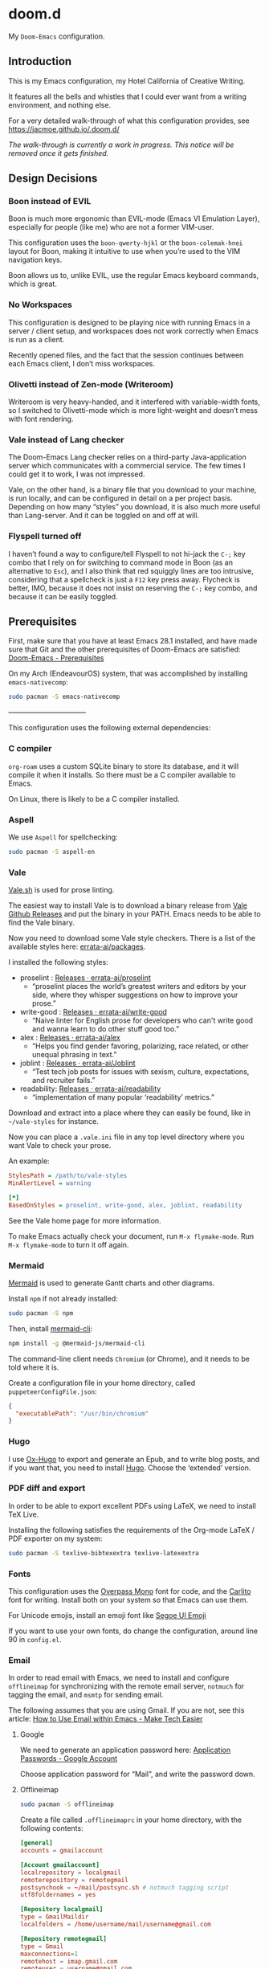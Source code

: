 * doom.d

My =Doom-Emacs= configuration.

[[file:splash/emacs.png]]

** Introduction
This is my Emacs configuration, my Hotel California of Creative Writing.

It features all the bells and whistles that I could ever want from a writing environment, and nothing else.

For a very detailed walk-through of what this configuration provides, see
[[https://jacmoe.github.io/.doom.d/][https://jacmoe.github.io/.doom.d/]]

/The walk-through is currently a work in progress. This notice will be removed once it gets finished./

** Design Decisions
*** Boon instead of EVIL
Boon is much more ergonomic than EVIL-mode (Emacs VI Emulation Layer), especially for people (like me) who are not a former VIM-user.

This configuration uses the ~boon-qwerty-hjkl~ or the ~boon-colemak-hnei~ layout for Boon, making it intuitive to use when you’re used to the VIM navigation keys.

Boon allows us to, unlike EVIL, use the regular Emacs keyboard commands, which is great.

*** No Workspaces
This configuration is designed to be playing nice with running Emacs in a server / client setup, and workspaces does not work correctly when Emacs is run as a client.

Recently opened files, and the fact that the session continues between each Emacs client, I don’t miss workspaces.

*** Olivetti instead of Zen-mode (Writeroom)
Writeroom is very heavy-handed, and it interfered with variable-width fonts, so I switched to Olivetti-mode which is more light-weight and doesn’t mess with font rendering.

*** Vale instead of Lang checker
The Doom-Emacs Lang checker relies on a third-party Java-application server which communicates with a commercial service. The few times I could get it to work, I was not impressed.

Vale, on the other hand, is a binary file that you download to your machine, is run locally, and can be configured in detail on a per project basis. Depending on how many “styles” you download, it is also much more useful than Lang-server. And it can be toggled on and off at will.
*** Flyspell turned off
I haven’t found a way to configure/tell Flyspell to not hi-jack the ~C-;~ key combo that I rely on for switching to command mode in Boon (as an alternative to ~Esc~), and I also think that red squiggly lines are too intrusive, considering that a spellcheck is just a ~F12~ key press away. Flycheck is better, IMO, because it does not insist on reserving the ~C-;~ key combo, and because it can be easily toggled.

** Prerequisites

First, make sure that you have at least Emacs 28.1 installed, and have made sure that Git and the other prerequisites of Doom-Emacs are satisfied:
[[https://github.com/hlissner/doom-emacs#prerequisites][Doom-Emacs - Prerequisites]]

On my Arch (EndeavourOS) system, that was accomplished by installing =emacs-nativecomp=:
#+begin_src bash
sudo pacman -S emacs-nativecomp
#+end_src

———————————

This configuration uses the following external dependencies:
*** C compiler

=org-roam= uses a custom SQLite binary to store its database, and it will compile it when it installs. So there must be a C compiler available to Emacs.

On Linux, there is likely to be a C compiler installed.

*** Aspell
We use =Aspell= for spellchecking:

#+begin_src bash
sudo pacman -S aspell-en
#+end_src

*** Vale
[[https://vale.sh/][Vale.sh]] is used for prose linting.


The easiest way to install Vale is to download a binary release from [[https://github.com/errata-ai/vale/releases][Vale Github Releases]] and put the binary in your PATH. Emacs needs to be able to find the Vale binary.


Now you need to download some Vale style checkers. There is a list of the available styles here: [[https://github.com/errata-ai/packages][errata-ai/packages]].

I installed the following styles:
- proselint : [[https://github.com/errata-ai/proselint/releases][Releases · errata-ai/proselint]]
  - “proselint places the world’s greatest writers and editors by your side, where they whisper suggestions on how to improve your prose.”
- write-good : [[https://github.com/errata-ai/write-good/releases][Releases · errata-ai/write-good]]
  - “Naive linter for English prose for developers who can't write good and wanna learn to do other stuff good too.”
- alex : [[https://github.com/errata-ai/alex/releases][Releases · errata-ai/alex]]
  - “Helps you find gender favoring, polarizing, race related, or other unequal phrasing in text.”
- joblint : [[https://github.com/errata-ai/Joblint/releases][Releases · errata-ai/Joblint]]
  - “Test tech job posts for issues with sexism, culture, expectations, and recruiter fails.”
- readability: [[https://github.com/errata-ai/readability/releases][Releases · errata-ai/readability]]
  - “implementation of many popular ‘readability’ metrics.”

Download and extract into a place where they can easily be found, like in =~/vale-styles= for instance.

Now you can place a =.vale.ini= file in any top level directory where you want Vale to check your prose.

An example:
#+begin_src ini
StylesPath = /path/to/vale-styles
MinAlertLevel = warning

[*]
BasedOnStyles = proselint, write-good, alex, joblint, readability
#+end_src

See the Vale home page for more information.

To make Emacs actually check your document, run =M-x flymake-mode=. Run =M-x flymake-mode= to turn it off again.

*** Mermaid
[[https://mermaid-js.github.io/mermaid/#/][Mermaid]] is used to generate Gantt charts and other diagrams.

Install =npm= if not already installed:
#+begin_src bash
sudo pacman -S npm
#+end_src

Then, install [[https://github.com/mermaid-js/mermaid-cli][mermaid-cli]]:
#+begin_src bash
npm install -g @mermaid-js/mermaid-cli
#+end_src

The command-line client needs =Chromium= (or Chrome), and it needs to be told where it is.

Create a configuration file in your home directory, called =puppeteerConfigFile.json=:
#+begin_src json
{
  "executablePath": "/usr/bin/chromium"
}
#+end_src

*** Hugo
I use [[https://ox-hugo.scripter.co/][Ox-Hugo]] to export and generate an Epub, and to write blog posts, and if you want that, you need to install [[https://gohugo.io/][Hugo]]. Choose the ‘extended’ version.

*** PDF diff and export
In order to be able to export excellent PDFs using LaTeX, we need to install TeX Live.

Installing the following satisfies the requirements of the Org-mode LaTeX / PDF exporter on my system:
#+begin_src bash
sudo pacman -S texlive-bibtexextra texlive-latexextra
#+end_src

*** Fonts
This configuration uses the [[https://github.com/RedHatOfficial/Overpass][Overpass Mono]] font for code, and the [[https://www.1001fonts.com/carlito-font.html][Carlito]] font for writing. Install both on your system so that Emacs can use them.

For Unicode emojis, install an emoji font like [[http://legionfonts.com/fonts/segoe-ui-emoji][Segoe UI Emoji]]

If you want to use your own fonts, do change the configuration, around line 90 in ~config.el~.

*** Email
In order to read email with Emacs, we need to install and configure =offlineimap= for synchronizing with the remote email server, =notmuch= for tagging the email, and =msmtp= for sending email.

The following assumes that you are using Gmail. If you are not, see this article: [[https://www.maketecheasier.com/use-email-within-emacs/][How to Use Email within Emacs - Make Tech Easier]]

**** Google
We need to generate an application password here: [[https://myaccount.google.com/apppasswords][Application Passwords - Google Account]]

Choose application password for “Mail”, and write the password down.

**** Offlineimap
#+begin_src bash
sudo pacman -S offlineimap
#+end_src

Create a file called =.offlineimaprc= in your home directory, with the following contents:
#+begin_src conf
[general]
accounts = gmailaccount

[Account gmailaccount]
localrepository = localgmail
remoterepository = remotegmail
postsynchook = ~/mail/postsync.sh # notmuch tagging script
utf8foldernames = yes

[Repository localgmail]
type = GmailMaildir
localfolders = /home/username/mail/username@gmail.com

[Repository remotegmail]
type = Gmail
maxconnections=1
remotehost = imap.gmail.com
remoteuser = username@gmail.com
remotepass = PASSWORD
ssl = yes
sslcacertfile = /etc/ssl/certs/ca-certificates.crt
#+end_src

Now run Offlineimap:
#+begin_src bash
offlineimap
#+end_src
It should, hopefully, download the email into ~/home/username/mail/username@gmail/~.
**** Notmuch
#+begin_src bash
sudo pacman -S notmuch
#+end_src

The =.notmuch-config= file in my home directory:
#+begin_src conf
# .notmuch-config - Configuration file for the notmuch mail system
# Database configuration
[database]

# User configuration
[user]
primary_email=username@gmail.com

# Configuration for "notmuch new"
[new]
tags=inbox;unread;
ignore=

# Search configuration
[search]
exclude_tags = junk;deleted;

# Maildir compatibility configuration
[maildir]
synchronize_flags=true
#+end_src

Now we  need to create an =Offlineimap= postsync hook so that it can run =notmuch new= after synchronizing with the remote email server.

Create a file called =postsync.sh= in ~/home/username/mail/~:
#+begin_src bash
#!/usr/bin/env bash
# ~/mail/postsync.sh

# tag_new <tags> <search-term>
function tag_new { notmuch tag $1 -- tag:inbox and $2; }

# blacklist <search-term>
function blacklist { tag_new "-inbox -unread +deleted" $1; }

# spam <search-term>
function spam { tag_new "-inbox -unread +spam +deleted" $1; }

# security <search-term>
function security { tag_new "-inbox +Security" $1; }

# update : let notmuch process new mails
notmuch new
#+end_src
Make the file executable:
#+begin_src bash
chmod +x postsync.sh
#+end_src

**** msmtp
#+begin_src bash
sudo pacman -S msmtp
#+end_src
Create a file called =.msmtprc= in your home directory:
#+begin_src conf
# Set default values for all following accounts.
defaults
auth           on
tls            on
tls_trust_file /etc/ssl/certs/ca-certificates.crt
logfile        ~/.msmtp.log

# Gmail
account        gmail
host           smtp.gmail.com
port           465
tls_starttls   off
from           username@gmail.com
user           username
password       PASSWORD

# Set a default account
account default : gmail
#+end_src
Set the correct permissions on the file:
#+begin_src bash
chmod 600 .msmtprc
#+end_src
See this wiki article for reference: [[https://wiki.archlinux.org/title/Msmtp#Basic_setup][msmtp - ArchWiki]]

**** Notmuch Address Lookup tool
To aid in looking up email addresses for auto-completion, we need to download (via git) and compile an address lookup tool coded in C.
#+begin_src bash
git clone git@github.com:aperezdc/notmuch-addrlookup-c.git
cd notmuch-addrlookup-c
make
#+end_src
See [[https://github.com/aperezdc/notmuch-addrlookup-c][aperezdc/notmuch-addrlookup-c]] for details.
*** Maim and Gifsicle
For creating gif screencasts, we use Maim and Gifsicle. Install =maim= and =gifsicle= using your package manager of choice.
#+begin_src bash
sudo pacman -S maim gifsicle
#+end_src

** Installation
*** Hotel California
Clone the Hotel California repository into =~/.doom.d=, like this:

#+begin_src bash
git clone https://github.com/jacmoe/.doom.d ~/.doom.d
#+end_src

*** Doom-Emacs
Make sure that there isn’t a ~.emacs.d~ directory on your machine. If you are running Emacs, there is, so you need to either delete or rename it.

To install Doom-Emacs, clone it into ~.emacs.d~ , and run the Doom-Emacs installation script:

#+BEGIN_SRC bash
git clone --depth 1 https://github.com/hlissner/doom-emacs ~/.emacs.d

~/.emacs.d/bin/doom install
#+END_SRC
Don’t try to run Emacs just yet!

What you can do, however, is check the installation by running the Doom-Emacs doctor, like so:

=~./.emacs.d/bin doom doctor=

It should run without errors or warnings, but if it doesn’t, you should be able to fix the issues in most cases based on what the doctor orders.

You need to change some variables around line 20 in =config.el=, the location of personal dictionary, bookmarks and Org folders. Also be sure to change the personal information around line 40, correct the path to the C address lookup tool you compiled earlier, and enter the path to =puppeteerConfigFile.json= that you created earlier.


If you changed anything in =init.el= or =packages.el=, though I can’t think of a valid reason why you’d do such a thing, you need to run the Doom-Emacs sync script:

=~/.emacs.d/bin/doom sync=


Probably a good idea to add =~./emacs.d/bin= to your =PATH=, for example by adding it to your exports in =.bashrc=.

Now, fire up Emacs, and you should be looking at the Hotel California of Creative Writing starting screen.

[[file:screenshots/start-screen.png]]

All you need to do now is to press =C-x C-f= and start making yourself comfortable with your new writing environment.

You might want to read the extensive guide here: [[https://jacmoe.github.io/.doom.d/][https://jacmoe.github.io/.doom.d/]], or at least have it ready as a reference.

Happy Writing!

#  LocalWords:  MSYS mingw aspell Proselint Palahniuk Elmore Butterick Strunk
#  LocalWords:  Elwyn Corbett Gowers Latexdiff UI ODT Readme ai proselint alex
#  LocalWords:  joblint Gantt cli offlineimap notmuch Firmin msmtp ArchWiki gif
#  LocalWords:  addrlookup PDFs Gmail postsync aperezdc Gifsicle screencasts
